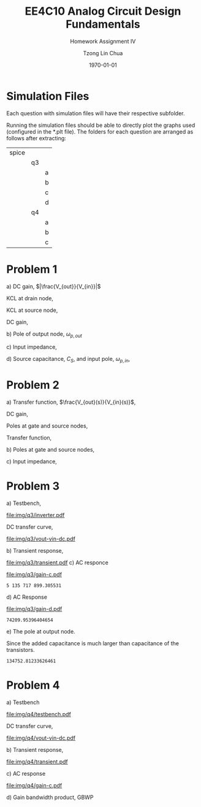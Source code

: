 #+TITLE: EE4C10 Analog Circuit Design Fundamentals
#+SUBTITLE: Homework Assignment IV
#+AUTHOR: Tzong Lin Chua
#+latex_class: article
#+latex_class_options:
#+latex_header:
#+latex_header: \usepackage[a4paper,left=0.5in,right=0.5in,top=0.5in,bottom=1in]{geometry}
#+latex_header: \usepackage{float}
#+LATEX_HEADER: \usepackage{enumerate}
#+latex_header_extra: \DeclareUnicodeCharacter{2212}{-}
#+latex_header_extra: \setcounter{secnumdepth}{0}
#+description:
#+keywords:
#+subtitle:
#+latex_compiler: pdflatex
#+date: \today
#+STARTUP: overview

* Simulation Files
Each question with simulation files will have their respective subfolder.

Running the simulation files should be able to directly plot the graphs used (configured in the *.plt file).
The folders for each question are arranged as follows after extracting:

|-------+----+---|
| spice |    |   |
|       | q3 |   |
|       |    | a |
|       |    | b |
|       |    | c |
|       |    | d |
|       | q4 |   |
|       |    | a |
|       |    | b |
|       |    | c |
|-------+----+---|
* Problem 1
#+ATTR_LATEX: :options [(a)]
a) DC gain, $|\frac{V_{out}}{V_{in}}|$

   KCL at drain node,
   #+begin_export latex
   \begin{equation*}
   \begin{aligned}
   \frac{V_{out}}{R_{D}} &= (g_{m} + g_{mb})v_{s} \\
   \frac{V_{out}}{v_{s}} &= (g_{m} + g_{mb})R_{D} \\
   \end{aligned}
   \end{equation*}
   #+end_export

   KCL at source node,
   #+begin_export latex
   \begin{equation*}
   \begin{aligned}
   \frac{V_{in} - V_{S}}{R_{S}} &= (g_{m} + g_{mb})v_{s} \\
   \frac{V_{in}}{v_{s}} &= R_{S}(g_{m} + g_{mb}) + 1 \\
   \end{aligned}
   \end{equation*}
   #+end_export

   DC gain,
   #+begin_export latex
   \begin{equation*}
   \begin{aligned}
   |\frac{V_{out}}{V_{in}}| &= \frac{(g_{m} + g_{mb})R_{D}}{(g_{m} + g_{mb})R_{S} + 1} \\
   \end{aligned}
   \end{equation*}
   #+end_export

b) Pole of output node, $\omega_{p,out}$

   #+begin_export latex
   \begin{equation*}
   \begin{aligned}
   R_{out} &= R_{D} \\
   C_{out} &= C_{DB} + C_{GD} \\
   \\
   \omega_{p,out} &= \frac{1}{R_{D}(C_{DB} + C_{GD})} \\
   \end{aligned}
   \end{equation*}
   #+end_export

c) Input impedance,

   #+begin_export latex
   \begin{equation*}
   \begin{aligned}
   Z_{IN} &= \frac{1}{g_{m} + g_{mb} + s(C_{GS} + C_{SB})} \\
   \end{aligned}
   \end{equation*}
   #+end_export

d) Source capacitance, $C_{S}$, and input pole, $\omega_{p, in}$,

   #+begin_export latex
   \begin{equation*}
   \begin{aligned}
   C_{S} &= C_{GS} + C_{SB} \\
   \\
   \omega_{p, in} &= \frac{g_{m} + g_{mb} + R_{S}^{-1}}{C_{S}} \\
   &= \frac{g_{m} + g_{mb} + R_{S}^{-1}}{C_{GS} + C_{SB}} \\
   \end{aligned}
   \end{equation*}
   #+end_export

* Problem 2
#+ATTR_LATEX: :options [(a)]
a) Transfer function, $\frac{V_{out}(s)}{V_{in}(s)}$,

   DC gain,
   #+begin_export latex
   \begin{equation*}
   \begin{aligned}
   |\frac{V_{out}(S)}{V_{in}(s)}| &= 1 \\
   \end{aligned}
   \end{equation*}
   #+end_export

   Poles at gate and source nodes,
   #+begin_export latex
   \begin{equation*}
   \begin{aligned}
   \omega_{p,G} &= \frac{1}{R_{S}(C_{GB} + G_{GD})} \\
   \\
   \omega_{p,D} &= \frac{g_{m}}{C_{SB}} \\
   \end{aligned}
   \end{equation*}
   #+end_export

   Transfer function,
   #+begin_export latex
   \begin{equation*}
   \begin{aligned}
   \frac{V_{out}(S)}{V_{in}(s)} &= \frac{1}{1 + sR_{S}(C_{GB} + G_{GD})}\frac{1}{1 + s\frac{C_{SB}}{g_{m}}} \\
   &= \frac{1}{(1 + sR_{S}(C_{GB} + G_{GD}))(1 + \frac{sC_{SB}}{g_{m}})} \\
   \end{aligned}
   \end{equation*}
   #+end_export

b) Poles at gate and source nodes,
   #+begin_export latex
   \begin{equation*}
   \begin{aligned}
   \omega_{p,G} &= \frac{1}{R_{S}(C_{GB} + G_{GD})} \\
   \\
   \omega_{p,D} &= \frac{g_{m}}{C_{SB}} \\
   \end{aligned}
   \end{equation*}
   #+end_export

c) Input impedance,
   #+begin_export latex
   \begin{equation*}
   \begin{aligned}
   Z_{in} &= \frac{1}{s(C_{GB} + C_{GD})} \\
   \end{aligned}
   \end{equation*}
   #+end_export
* Problem 3
#+ATTR_LATEX: :options [(a)]
a) Testbench,
   #+CAPTION: Inverter testbench
   #+NAME: fig:inv-q3
   #+attr_latex: :height 300px
   #+ATTR_LATEX: :placement [H]
   [[file:img/q3/inverter.pdf]]

   DC transfer curve,
   #+CAPTION: Inverter DC response
   #+NAME: fig:vout-vin-dc-q3
   #+ATTR_LATEX: :placement [H]
   [[file:img/q3/vout-vin-dc.pdf]]

b) Transient response,

   #+CAPTION: Inverter transient response
   #+NAME: fig:trans-q3
   #+ATTR_LATEX: :placement [H]
   [[file:img/q3/transient.pdf]]
c) AC responce

   #+CAPTION: Inverter AC gain
   #+NAME: fig:gain-c-q3
   #+ATTR_LATEX: :placement [H]
   [[file:img/q3/gain-c.pdf]]

   #+begin_export latex
   \begin{equation*}
   \begin{aligned}
   |\frac{V_{out}}{V_{in}}| &= 32.7dB \\
   &= 43.2 \\
   \omega_{p} &= 2\pi{}f_{-3dB} \\
   &= 5.136 \times 10^{9} rad s^{-1} \\
   \end{aligned}
   \end{equation*}
   #+end_export

   # Gain = 43.2 dB

   # Pole = 817.37489MHz

   #+begin_src python :exports none
   import numpy as np
   RC = 2*np.pi*817.37489e6
   return RC
   #+end_src

   #+RESULTS:
   : 5 135 717 899.305531

d) AC Response

   #+CAPTION: Inverter AC gain with output capacitor
   #+NAME: fig:gain-d-q3
   #+ATTR_LATEX: :placement [H]
   [[file:img/q3/gain-d.pdf]]

   #+begin_export latex
   \begin{equation*}
   \begin{aligned}
   |\frac{V_{out}}{V_{in}}| &= 32.7 dB \\
   &= 43.2 \\
   \omega_{p} &= 2\pi{}f_{-3dB} \\
   &= 7.42 \times 10^{4} rad s^{-1} \\
   \end{aligned}
   \end{equation*}
   #+end_export

   # Gain = 43.2

   # Pole = 11.810881KHz

   #+begin_src python :exports none
   import numpy as np
   RC = 2*np.pi*11.810881e3
   return RC
   #+end_src

   #+RESULTS:
   : 74209.95396404654

e) The pole at output node.

   Since the added capacitance is much larger than capacitance of the transistors.
   #+begin_export latex
   \begin{equation*}
   \begin{aligned}
   RC &\approx \frac{1}{2\pi{}f_{d}} \\
   \\
   R_{out} &= 134.75 k\Omega \\
   \end{aligned}
   \end{equation*}
   #+end_export

   #+begin_src python :exports none
   import numpy as np
   w1 = 5135717899.305531
   w2 = 74209.95396404654
   rv = 1/w2
   rv /= 0.1e-9
   return rv
   #+end_src

   #+RESULTS:
   : 134752.81233626461

* Problem 4
#+ATTR_LATEX: :options [(a)]
a) Testbench
   #+CAPTION: Testbench
   #+NAME: fig:testbench-q4
   #+attr_latex: :height 300px
   #+ATTR_LATEX: :placement [H]
   [[file:img/q4/testbench.pdf]]

   DC transfer curve,
   #+CAPTION: DC response
   #+NAME: fig:vout-vin-dc-q3
   #+ATTR_LATEX: :placement [H]
   [[file:img/q4/vout-vin-dc.pdf]]

b) Transient response,

   #+CAPTION: Transient response
   #+NAME: fig:trans-q4
   #+ATTR_LATEX: :placement [H]
   [[file:img/q4/transient.pdf]]

c) AC response

   #+CAPTION: Inverter AC gain
   #+NAME: fig:gain-c-q3
   #+ATTR_LATEX: :placement [H]
   [[file:img/q4/gain-c.pdf]]

   #+begin_export latex
   \begin{equation*}
   \begin{aligned}
   |\frac{V_{out}}{V_{in}}| &= 15.7 dB \\
   &= 6.06 \\
   \omega_{p} &= 2\pi{}f_{-3dB} \\
   &= 3.35 \times 10^{4} rad s^{-1} \\
   \end{aligned}
   \end{equation*}
   #+end_export

   # Gain = 15.66338dB

   # f = 5.330944KHz

d) Gain bandwidth product, GBWP

   #+begin_export latex
   \begin{equation*}
   \begin{aligned}
   |\frac{V_{out}}{V_{in}}| &= 6.06 \\
   f_{-3dB} &= 5.331 kHz \\
   \\
   GBWP &= 32.3 kHz \\
   \end{aligned}
   \end{equation*}
   #+end_export
